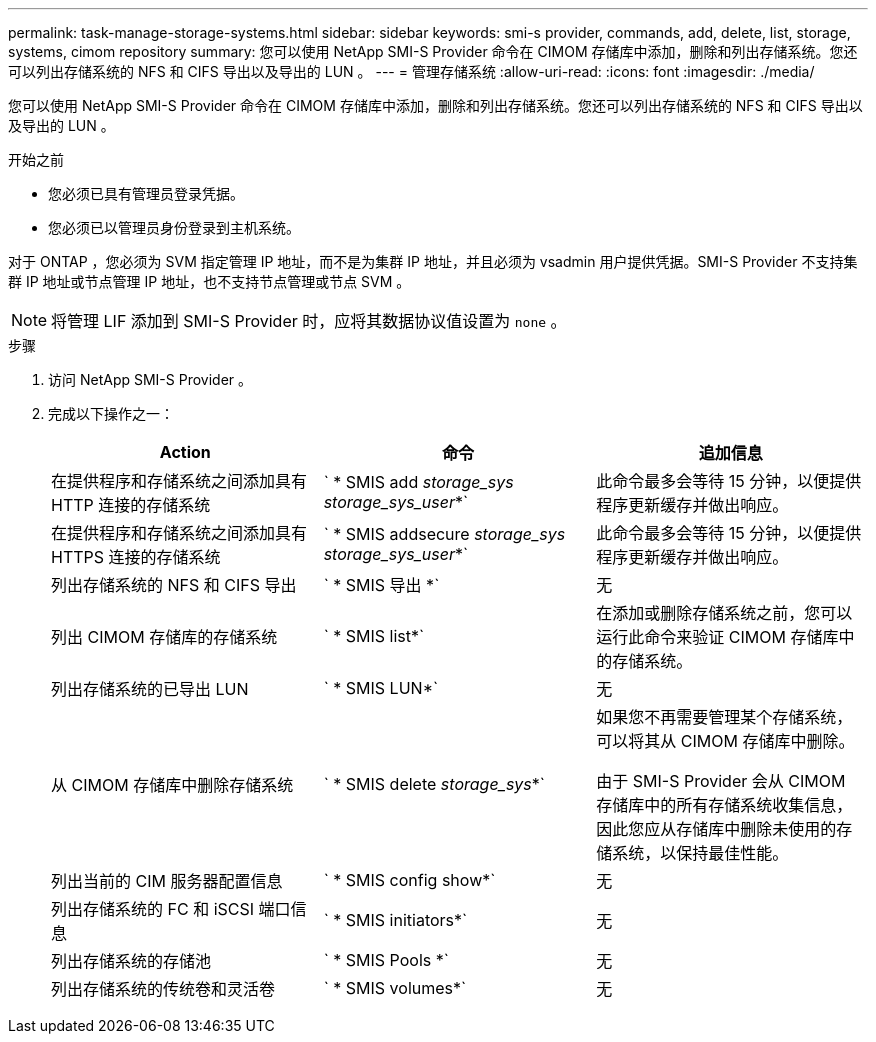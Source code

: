 ---
permalink: task-manage-storage-systems.html 
sidebar: sidebar 
keywords: smi-s provider, commands, add, delete, list, storage, systems, cimom repository 
summary: 您可以使用 NetApp SMI-S Provider 命令在 CIMOM 存储库中添加，删除和列出存储系统。您还可以列出存储系统的 NFS 和 CIFS 导出以及导出的 LUN 。 
---
= 管理存储系统
:allow-uri-read: 
:icons: font
:imagesdir: ./media/


[role="lead"]
您可以使用 NetApp SMI-S Provider 命令在 CIMOM 存储库中添加，删除和列出存储系统。您还可以列出存储系统的 NFS 和 CIFS 导出以及导出的 LUN 。

.开始之前
* 您必须已具有管理员登录凭据。
* 您必须已以管理员身份登录到主机系统。


对于 ONTAP ，您必须为 SVM 指定管理 IP 地址，而不是为集群 IP 地址，并且必须为 vsadmin 用户提供凭据。SMI-S Provider 不支持集群 IP 地址或节点管理 IP 地址，也不支持节点管理或节点 SVM 。

[NOTE]
====
将管理 LIF 添加到 SMI-S Provider 时，应将其数据协议值设置为 `none` 。

====
.步骤
. 访问 NetApp SMI-S Provider 。
. 完成以下操作之一：
+
[cols="3*"]
|===
| Action | 命令 | 追加信息 


 a| 
在提供程序和存储系统之间添加具有 HTTP 连接的存储系统
 a| 
` * SMIS add _storage_sys storage_sys_user_*`
 a| 
此命令最多会等待 15 分钟，以便提供程序更新缓存并做出响应。



 a| 
在提供程序和存储系统之间添加具有 HTTPS 连接的存储系统
 a| 
` * SMIS addsecure _storage_sys storage_sys_user_*`
 a| 
此命令最多会等待 15 分钟，以便提供程序更新缓存并做出响应。



 a| 
列出存储系统的 NFS 和 CIFS 导出
 a| 
` * SMIS 导出 *`
 a| 
无



 a| 
列出 CIMOM 存储库的存储系统
 a| 
` * SMIS list*`
 a| 
在添加或删除存储系统之前，您可以运行此命令来验证 CIMOM 存储库中的存储系统。



 a| 
列出存储系统的已导出 LUN
 a| 
` * SMIS LUN*`
 a| 
无



 a| 
从 CIMOM 存储库中删除存储系统
 a| 
` * SMIS delete _storage_sys_*`
 a| 
如果您不再需要管理某个存储系统，可以将其从 CIMOM 存储库中删除。

由于 SMI-S Provider 会从 CIMOM 存储库中的所有存储系统收集信息，因此您应从存储库中删除未使用的存储系统，以保持最佳性能。



 a| 
列出当前的 CIM 服务器配置信息
 a| 
` * SMIS config show*`
 a| 
无



 a| 
列出存储系统的 FC 和 iSCSI 端口信息
 a| 
` * SMIS initiators*`
 a| 
无



 a| 
列出存储系统的存储池
 a| 
` * SMIS Pools *`
 a| 
无



 a| 
列出存储系统的传统卷和灵活卷
 a| 
` * SMIS volumes*`
 a| 
无

|===

